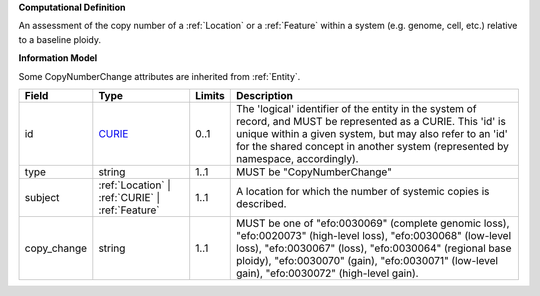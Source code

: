 **Computational Definition**

An assessment of the copy number of a :ref:`Location` or a :ref:`Feature` within a system (e.g. genome, cell,  etc.) relative to a baseline ploidy.

**Information Model**

Some CopyNumberChange attributes are inherited from :ref:`Entity`.

.. list-table::
   :class: clean-wrap
   :header-rows: 1
   :align: left
   :widths: auto
   
   *  - Field
      - Type
      - Limits
      - Description
   *  - id
      - `CURIE <core.json#/$defs/CURIE>`_
      - 0..1
      - The 'logical' identifier of the entity in the system of record, and MUST be represented as a CURIE. This 'id' is unique within a given system, but may also refer to an 'id' for the shared concept in  another system (represented by namespace, accordingly).
   *  - type
      - string
      - 1..1
      - MUST be "CopyNumberChange"
   *  - subject
      - :ref:`Location` | :ref:`CURIE` | :ref:`Feature`
      - 1..1
      - A location for which the number of systemic copies is described.
   *  - copy_change
      - string
      - 1..1
      - MUST be one of "efo:0030069" (complete genomic loss), "efo:0020073" (high-level loss),  "efo:0030068" (low-level loss), "efo:0030067" (loss), "efo:0030064" (regional base ploidy),  "efo:0030070" (gain), "efo:0030071" (low-level gain), "efo:0030072" (high-level gain).
